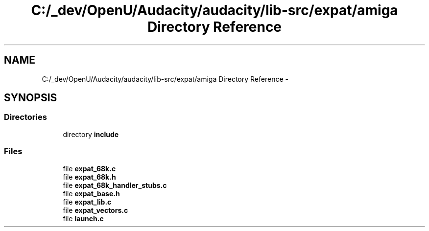 .TH "C:/_dev/OpenU/Audacity/audacity/lib-src/expat/amiga Directory Reference" 3 "Thu Apr 28 2016" "Audacity" \" -*- nroff -*-
.ad l
.nh
.SH NAME
C:/_dev/OpenU/Audacity/audacity/lib-src/expat/amiga Directory Reference \- 
.SH SYNOPSIS
.br
.PP
.SS "Directories"

.in +1c
.ti -1c
.RI "directory \fBinclude\fP"
.br
.in -1c
.SS "Files"

.in +1c
.ti -1c
.RI "file \fBexpat_68k\&.c\fP"
.br
.ti -1c
.RI "file \fBexpat_68k\&.h\fP"
.br
.ti -1c
.RI "file \fBexpat_68k_handler_stubs\&.c\fP"
.br
.ti -1c
.RI "file \fBexpat_base\&.h\fP"
.br
.ti -1c
.RI "file \fBexpat_lib\&.c\fP"
.br
.ti -1c
.RI "file \fBexpat_vectors\&.c\fP"
.br
.ti -1c
.RI "file \fBlaunch\&.c\fP"
.br
.in -1c
